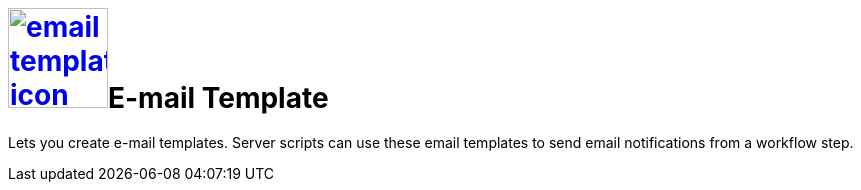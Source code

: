 = image:email-template-icon.png[width=100,link="email-template-icon.png"]E-mail Template

Lets you create e-mail templates.
Server scripts can use these email templates to send email notifications from a workflow step.
//@Neptune: Text from current documentation slightly rephrased. What does "workflow" mean in this context?
//@parson: A worklow can be created with our workflow editor. It is used to build approval processes f.e.
//@Neptune: Additional information on use cases?

//== Related topics
//* Create an e-mail template

